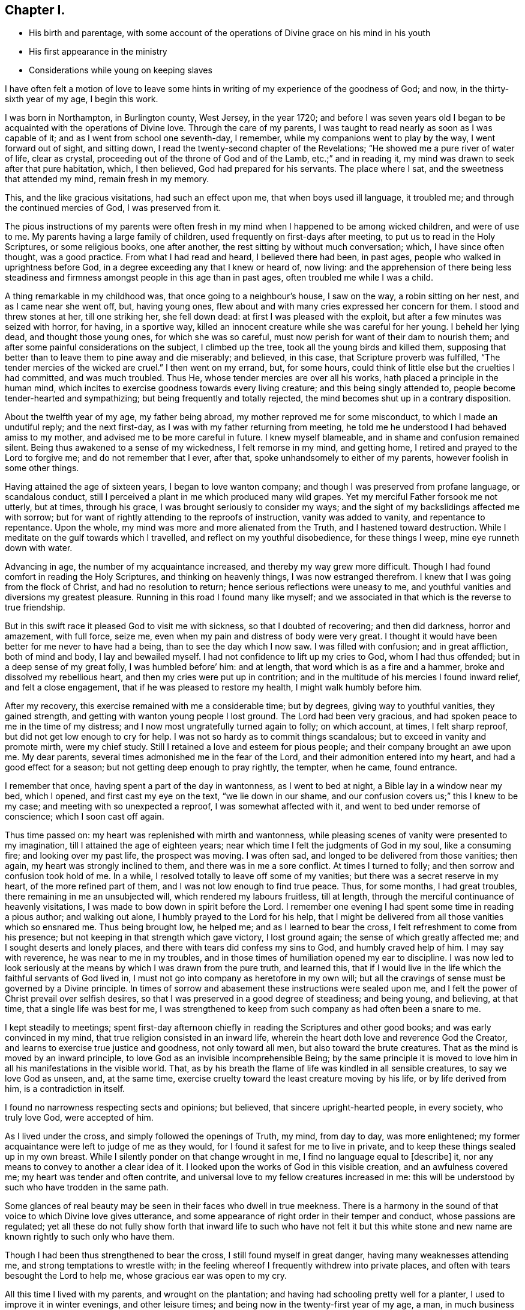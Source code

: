 == Chapter I.

[.chapter-synopsis]
* His birth and parentage, with some account of the operations of Divine grace on his mind in his youth
* His first appearance in the ministry
* Considerations while young on keeping slaves

I have often felt a motion of love to leave some hints
in writing of my experience of the goodness of God;
and now, in the thirty-sixth year of my age, I begin this work.

I was born in Northampton, in Burlington county, West Jersey, in the year 1720;
and before I was seven years old I began to be
acquainted with the operations of Divine love.
Through the care of my parents,
I was taught to read nearly as soon as I was capable of it;
and as I went from school one seventh-day, I remember,
while my companions went to play by the way, I went forward out of sight,
and sitting down, I read the twenty-second chapter of the Revelations;
"`He showed me a pure river of water of life, clear as crystal,
proceeding out of the throne of God and of the Lamb, etc.;`" and in reading it,
my mind was drawn to seek after that pure habitation, which, I then believed,
God had prepared for his servants.
The place where I sat, and the sweetness that attended my mind, remain fresh in my memory.

This, and the like gracious visitations, had such an effect upon me,
that when boys used ill language, it troubled me;
and through the continued mercies of God, I was preserved from it.

The pious instructions of my parents were often fresh
in my mind when I happened to be among wicked children,
and were of use to me.
My parents having a large family of children,
used frequently on first-days after meeting, to put us to read in the Holy Scriptures,
or some religious books, one after another,
the rest sitting by without much conversation; which, I have since often thought,
was a good practice.
From what I had read and heard, I believed there had been, in past ages,
people who walked in uprightness before God,
in a degree exceeding any that I knew or heard of, now living:
and the apprehension of there being less steadiness and
firmness amongst people in this age than in past ages,
often troubled me while I was a child.

A thing remarkable in my childhood was, that once going to a neighbour`'s house,
I saw on the way, a robin sitting on her nest, and as I came near she went off, but,
having young ones, flew about and with many cries expressed her concern for them.
I stood and threw stones at her, till one striking her, she fell down dead:
at first I was pleased with the exploit, but after a few minutes was seized with horror,
for having, in a sportive way,
killed an innocent creature while she was careful for her young.
I beheld her lying dead, and thought those young ones, for which she was so careful,
must now perish for want of their dam to nourish them;
and after some painful considerations on the subject, I climbed up the tree,
took all the young birds and killed them,
supposing that better than to leave them to pine away and die miserably; and believed,
in this case, that Scripture proverb was fulfilled,
"`The tender mercies of the wicked are cruel.`"
I then went on my errand, but, for some hours,
could think of little else but the cruelties I had committed, and was much troubled.
Thus He, whose tender mercies are over all his works,
hath placed a principle in the human mind,
which incites to exercise goodness towards every living creature;
and this being singly attended to, people become tender-hearted and sympathizing;
but being frequently and totally rejected,
the mind becomes shut up in a contrary disposition.

About the twelfth year of my age, my father being abroad,
my mother reproved me for some misconduct, to which I made an undutiful reply;
and the next first-day, as I was with my father returning from meeting,
he told me he understood I had behaved amiss to my mother,
and advised me to be more careful in future.
I knew myself blameable, and in shame and confusion remained silent.
Being thus awakened to a sense of my wickedness, I felt remorse in my mind,
and getting home, I retired and prayed to the Lord to forgive me;
and do not remember that I ever, after that, spoke unhandsomely to either of my parents,
however foolish in some other things.

Having attained the age of sixteen years, I began to love wanton company;
and though I was preserved from profane language, or scandalous conduct,
still I perceived a plant in me which produced many wild grapes.
Yet my merciful Father forsook me not utterly, but at times, through his grace,
I was brought seriously to consider my ways;
and the sight of my backslidings affected me with sorrow;
but for want of rightly attending to the reproofs of instruction,
vanity was added to vanity, and repentance to repentance.
Upon the whole, my mind was more and more alienated from the Truth,
and I hastened toward destruction.
While I meditate on the gulf towards which I travelled,
and reflect on my youthful disobedience, for these things I weep,
mine eye runneth down with water.

Advancing in age, the number of my acquaintance increased,
and thereby my way grew more difficult.
Though I had found comfort in reading the Holy Scriptures,
and thinking on heavenly things, I was now estranged therefrom.
I knew that I was going from the flock of Christ, and had no resolution to return;
hence serious reflections were uneasy to me,
and youthful vanities and diversions my greatest pleasure.
Running in this road I found many like myself;
and we associated in that which is the reverse to true friendship.

But in this swift race it pleased God to visit me with sickness,
so that I doubted of recovering; and then did darkness, horror and amazement,
with full force, seize me, even when my pain and distress of body were very great.
I thought it would have been better for me never to have had a being,
than to see the day which I now saw.
I was filled with confusion; and in great affliction, both of mind and body,
I lay and bewailed myself.
I had not confidence to lift up my cries to God, whom I had thus offended;
but in a deep sense of my great folly, I was humbled before`' him: and at length,
that word which is as a fire and a hammer, broke and dissolved my rebellious heart,
and then my cries were put up in contrition;
and in the multitude of his mercies I found inward relief, and felt a close engagement,
that if he was pleased to restore my health, I might walk humbly before him.

After my recovery, this exercise remained with me a considerable time; but by degrees,
giving way to youthful vanities, they gained strength,
and getting with wanton young people I lost ground.
The Lord had been very gracious, and had spoken peace to me in the time of my distress;
and I now most ungratefully turned again to folly; on which account, at times,
I felt sharp reproof, but did not get low enough to cry for help.
I was not so hardy as to commit things scandalous;
but to exceed in vanity and promote mirth, were my chief study.
Still I retained a love and esteem for pious people;
and their company brought an awe upon me.
My dear parents, several times admonished me in the fear of the Lord,
and their admonition entered into my heart, and had a good effect for a season;
but not getting deep enough to pray rightly, the tempter, when he came, found entrance.

I remember that once, having spent a part of the day in wantonness,
as I went to bed at night, a Bible lay in a window near my bed, which I opened,
and first cast my eye on the text, "`we lie down in our shame,
and our confusion covers us;`" this I knew to be my case;
and meeting with so unexpected a reproof, I was somewhat affected with it,
and went to bed under remorse of conscience; which I soon cast off again.

Thus time passed on: my heart was replenished with mirth and wantonness,
while pleasing scenes of vanity were presented to my imagination,
till I attained the age of eighteen years;
near which time I felt the judgments of God in my soul, like a consuming fire;
and looking over my past life, the prospect was moving.
I was often sad, and longed to be delivered from those vanities; then again,
my heart was strongly inclined to them, and there was in me a sore conflict.
At times I turned to folly; and then sorrow and confusion took hold of me.
In a while, I resolved totally to leave off some of my vanities;
but there was a secret reserve in my heart, of the more refined part of them,
and I was not low enough to find true peace.
Thus, for some months, I had great troubles, there remaining in me an unsubjected will,
which rendered my labours fruitless, till at length,
through the merciful continuance of heavenly visitations,
I was made to bow down in spirit before the Lord.
I remember one evening I had spent some time in reading a pious author;
and walking out alone, I humbly prayed to the Lord for his help,
that I might be delivered from all those vanities which so ensnared me.
Thus being brought low, he helped me; and as I learned to bear the cross,
I felt refreshment to come from his presence;
but not keeping in that strength which gave victory, I lost ground again;
the sense of which greatly affected me; and I sought deserts and lonely places,
and there with tears did confess my sins to God, and humbly craved help of him.
I may say with reverence, he was near to me in my troubles,
and in those times of humiliation opened my ear to discipline.
I was now led to look seriously at the means by which I was drawn from the pure truth,
and learned this,
that if I would live in the life which the faithful servants of God lived in,
I must not go into company as heretofore in my own will;
but all the cravings of sense must be governed by a Divine principle.
In times of sorrow and abasement these instructions were sealed upon me,
and I felt the power of Christ prevail over selfish desires,
so that I was preserved in a good degree of steadiness; and being young, and believing,
at that time, that a single life was best for me,
I was strengthened to keep from such company as had often been a snare to me.

I kept steadily to meetings;
spent first-day afternoon chiefly in reading the Scriptures and other good books;
and was early convinced in my mind, that true religion consisted in an inward life,
wherein the heart doth love and reverence God the Creator,
and learns to exercise true justice and goodness, not only toward all men,
but also toward the brute creatures.
That as the mind is moved by an inward principle,
to love God as an invisible incomprehensible Being;
by the same principle it is moved to love him in
all his manifestations in the visible world.
That, as by his breath the flame of life was kindled in all sensible creatures,
to say we love God as unseen, and, at the same time,
exercise cruelty toward the least creature moving by his life,
or by life derived from him, is a contradiction in itself.

I found no narrowness respecting sects and opinions; but believed,
that sincere upright-hearted people, in every society, who truly love God,
were accepted of him.

As I lived under the cross, and simply followed the openings of Truth, my mind,
from day to day, was more enlightened;
my former acquaintance were left to judge of me as they would,
for I found it safest for me to live in private,
and to keep these things sealed up in my own breast.
While I silently ponder on that change wrought in me,
I find no language equal to +++[+++describe]
it, nor any means to convey to another a clear idea of it.
I looked upon the works of God in this visible creation, and an awfulness covered me;
my heart was tender and often contrite,
and universal love to my fellow creatures increased in me:
this will be understood by such who have trodden in the same path.

Some glances of real beauty may be seen in their faces who dwell in true meekness.
There is a harmony in the sound of that voice to which Divine love gives utterance,
and some appearance of right order in their temper and conduct,
whose passions are regulated;
yet all these do not fully show forth that inward life to such who have not felt it
but this white stone and new name are known rightly to such only who have them.

Though I had been thus strengthened to bear the cross,
I still found myself in great danger, having many weaknesses attending me,
and strong temptations to wrestle with;
in the feeling whereof I frequently withdrew into private places,
and often with tears besought the Lord to help me, whose gracious ear was open to my cry.

All this time I lived with my parents, and wrought on the plantation;
and having had schooling pretty well for a planter,
I used to improve it in winter evenings, and other leisure times;
and being now in the twenty-first year of my age, a man,
in much business at shop-keeping and baking,
asked me if I would hire with him to tend shop and keep books.
I acquainted my father with the proposal; and, after some deliberation,
it was agreed for me to go.

At home I had lived retired;
and now having a prospect of being much in the way of company,
I felt frequent and fervent cries in my heart to God, the Father of mercies,
that he would preserve me from all taint and corruption; that,
in this more public employment, I might serve Him, my gracious Redeemer,
in that humility and self-denial, with which I had been, in a small degree,
exercised in a more private life.
The man, who employed me, furnished a shop in Mount Holly,
about five miles from my father`'s house, and six from his own; and there I lived alone,
and tended his shop.
Shortly after my settlement here,
I was visited by several young people my former acquaintance,
who knew not but vanities would be as agreeable to me now as ever; and, at these times,
I cried to the Lord in secret for wisdom and strength;
for I felt myself encompassed with difficulties,
and had fresh occasion to bewail the follies of time past,
in contracting a familiarity with libertine people:
and as I had now left my father`'s house outwardly,
I found my heavenly Father to be merciful to me beyond what I can express.

By day I was much amongst people, and had many trials to go through; but in the evenings,
I was mostly alone, and may with thankfulness acknowledge, that, in those times,
the spirit of supplication was often poured upon me;
under which I was frequently exercised, and felt my strength renewed.

In a few months after I came here, my master bought several Scotchmen as servants,
from on board a vessel, and brought them to Mount Holly to sell;
one of whom was taken sick, and died.

In the latter part of his sickness, he, being delirious,
used to curse and swear most sorrowfully; and the next night after his burial,
I was left to sleep alone in the same chamber where he died.
I perceived in me a timorousness; I knew, however, that I had not injured the man,
but assisted in taking care of him according to my capacity;
and was not free to ask any one, on that occasion, to sleep with me: nature was feeble;
but every trial was a fresh incitement to give myself up wholly to the service of God,
for I found no helper like him in times of trouble.

After awhile, my former acquaintance gave over expecting me as one of their company;
and I began to be known to some whose conversation was helpful to me.
As I had experienced the love of God, through Jesus Christ,
to redeem me from many pollutions, and to be a succour to me through a sea of conflicts,
with which no person was fully acquainted,
and as my heart was often enlarged in this heavenly principle,
I felt a tender compassion for the youth,
who remained entangled in snares like those
which had entangled me from one time to another;
this love and tenderness increased;
and my mind was more strongly engaged for the good of my fellow creatures.

I went to meetings in an awful frame of mind,
and endeavoured to be inwardly acquainted with the language of the true Shepherd;
and one day, being under a strong exercise of spirit, I stood up,
and said some words in a meeting; but not keeping close to the Divine opening,
I said more than was required of me; and being soon sensible of my error,
I was afflicted in mind some weeks, without any light or comfort,
even to such a degree that I could not take satisfaction in anything.
I remembered God and was troubled; and, in the depth of my distress, he had pity upon me,
and sent the Comforter.
I then felt forgiveness for my offence, and my mind became calm and quiet,
being truly thankful to my gracious Redeemer for his mercies; and after this,
feeling the spring of Divine love opened, and a concern to speak,
I said a few words in a meeting, in which I found peace; this, I believe,
was about six weeks from the first time.
As I was thus humbled and disciplined under the cross,
my understanding became more strengthened to distinguish the
pure Spirit which inwardly moves upon the heart,
and taught me to wait in silence, sometimes many weeks together,
until I felt that rise which prepares the creature to stand like a trumpet,
through which the Lord speaks to his flock.

From an inward purifying, and a steadfast abiding under it,
springs a lively operative desire for the good of others:
all the faithful are not called to the public ministry; but whoever are,
are called to minister of that which they have tasted and handled spiritually.
The outward modes of worship are various;
but wherever any are true ministers of Jesus Christ,
it is from the operation of his Spirit upon their hearts, first purifying them,
and thus giving them a just sense of the conditions of others.

This truth was early fixed in my mind; and I was taught to watch the pure opening,
and to take heed, lest, while I was standing to speak, my own will should get uppermost,
and cause me to utter words from worldly wisdom,
and depart from the channel of the true Gospel ministry.
In the management of my outward affairs, I may say with thankfulness,
I found truth to be my support; and I was respected in my master`'s family,
who came to live in Mount Holly within two years after my going there.

About the twenty-third year of my age, I had many fresh and heavenly openings,
in respect to the care and providence of the Almighty over his creatures in general,
and over man as the most noble amongst those which are visible.
And being clearly convinced in my judgment,
that to place my whole trust in God was best for me, I felt renewed engagements,
that in all things I might act on an inward principle of virtue,
and pursue worldly business no further than Truth opened my way therein.

About the time called Christmas, I observed that many people from the country,
and dwellers in town, resorting to public-houses,
spent their time in drinking and vain sports, tending to corrupt one another;
on which account I was much troubled.
At one house in particular there was much disorder;
and I believed it was a duty incumbent on me to go and speak to the master of that house.
I considered I was young,
and that several elderly Friends in town had an opportunity to see these things;
but though I would gladly have been excused, yet I could not feel my mind clear.

The exercise was heavy: and as I was reading what the Almighty said to Ezekiel,
respecting his duty as a watchman, the matter was set home more clearly; and then,
with prayers and tears, I besought the Lord for his assistance, who, in loving-kindness,
gave me a resigned heart.
Then, at a suitable opportunity, I went to the public-house;
and seeing the man amongst much company, I went to him,
and told him I wanted to speak with him; so we went aside, and there,
in the fear and dread of the Almighty, I expressed to him what rested on my mind;
which he took kindly, and afterward showed more regard to me than before.
In a few years afterwards he died, middle-aged; and I often thought,
that had I neglected my duty in that case, it would have given me great trouble;
and I was humbly thankful to my gracious Father, who had supported me herein.

My employer having a negro woman, sold her, and desired me to write a bill of sale,
the man being waiting who bought her.
The thing was sudden;
and though the thoughts of writing an instrument of
slavery for one of my fellow creatures felt uneasy,
yet I remembered that I was hired by the year,
that it was my master who directed me to do it, and that it was an elderly man,
a member of our Society, who bought her; so, through weakness, I gave way, and wrote it;
but, at the executing of it, I was so afflicted in my mind, that I said,
before my master and the Friend,
that I believed slave-keeping to be a practice inconsistent with the Christian religion.
This in some degree abated my uneasiness; yet, as often as I reflected seriously upon it,
I thought I should have been clearer, if I had desired to be excused from it,
as a thing against my conscience; for such it was.
Some time after this, a young man of our Society,
spoke to me to write a conveyance of a slave to him;
he having lately taken a negro into his house.

I told him, I was not easy to write it; for,
though many of our meeting and in other places kept slaves,
I still believed the practice was not right; and desired to be excused from the writing.
I spoke to him in good will; and he told me,
that keeping slaves was not altogether agreeable to his mind;
but that the slave being a gift made to his wife, he had accepted of her.

